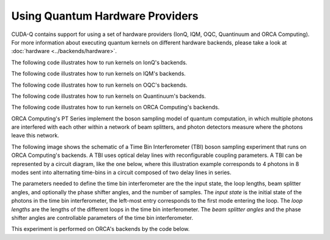 Using Quantum Hardware Providers
-----------------------------------

CUDA-Q contains support for using a set of hardware providers (IonQ, IQM, OQC, Quantinuum and ORCA Computing). 
For more information about executing quantum kernels on different hardware backends, please take a look
at :doc:`hardware <../backends/hardware>`.

The following code illustrates how to run kernels on IonQ's backends.

.. tab:: Python

   .. literalinclude:: ../../examples/python/providers/ionq.py
      :language: python

.. tab:: C++

   .. literalinclude:: ../../examples/cpp/providers/ionq.cpp
      :language: cpp

The following code illustrates how to run kernels on IQM's backends.

.. tab:: Python

   .. literalinclude:: ../../examples/python/providers/iqm.py
      :language: python

.. tab:: C++

   .. literalinclude:: ../../examples/cpp/providers/iqm.cpp
      :language: cpp

The following code illustrates how to run kernels on OQC's backends.

.. tab:: Python

   .. literalinclude:: ../../examples/python/providers/oqc.py
      :language: python

The following code illustrates how to run kernels on Quantinuum's backends.

.. tab:: Python

   .. literalinclude:: ../../examples/python/providers/quantinuum.py
      :language: python

.. tab:: C++

   .. literalinclude:: ../../examples/cpp/providers/quantinuum.cpp
      :language: cpp

The following code illustrates how to run kernels on ORCA Computing's backends.

ORCA Computing's PT Series implement the boson sampling model of quantum computation, in which 
multiple photons are interfered with each other within a network of beam splitters, and photon 
detectors measure where the photons leave this network.

The following image shows the schematic of a Time Bin Interferometer (TBI) boson sampling experiment 
that runs on ORCA Computing's backends. A TBI uses optical delay lines with reconfigurable coupling 
parameters. A TBI can be represented by a circuit diagram, like the one below, where this 
illustration example corresponds to 4 photons in 8 modes sent into alternating time-bins in a circuit 
composed of two delay lines in series. 

.. image:: ./images/orca_tbi.png
   :width: 400px
   :align: center

The parameters needed to define the time bin interferometer are the the input state, the loop 
lengths, beam splitter angles, and optionally the phase shifter angles, and the number of samples.
The *input state* is the initial state of the photons in the time bin interferometer, 
the left-most entry corresponds to the first mode entering the loop.
The *loop lengths* are the lengths of the different loops in the time bin interferometer.
The *beam splitter angles* and the phase shifter angles are controllable
parameters of the time bin interferometer.

This experiment is performed on ORCA's backends by the code below.

.. tab:: Python

   .. literalinclude:: ../../examples/python/providers/orca.py
      :language: python

.. tab:: C++

   .. literalinclude:: ../../examples/cpp/providers/orca.cpp
      :language: cpp